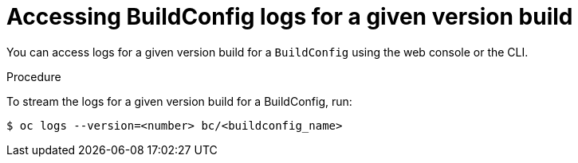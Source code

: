 // Module included in the following assemblies:
// * builds/basic-build-operations.adoc

[id="builds-basic-access-buildconfig-version-logs_{context}"]
= Accessing BuildConfig logs for a given version build

You can access logs for a given version build for a `BuildConfig` using the web console or the CLI.

.Procedure

To stream the logs for a given version build for a BuildConfig, run:

[source,terminal]
----
$ oc logs --version=<number> bc/<buildconfig_name>
----
